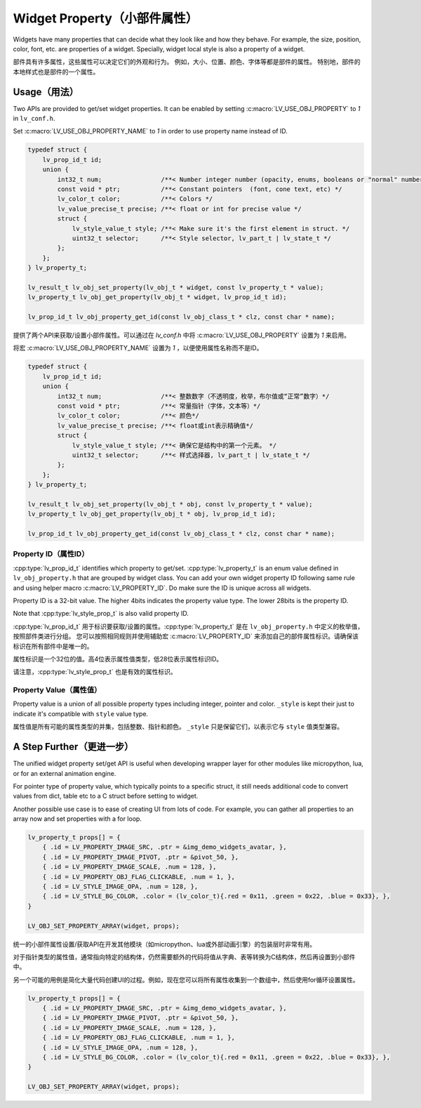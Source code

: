 .. _obj_property:

=============================
Widget Property（小部件属性）
=============================

.. raw:: html

   <details>
     <summary>显示原文</summary>

Widgets have many properties that can decide what they look like and how they behave.
For example, the size, position, color, font, etc. are properties of a widget.
Specially, widget local style is also a property of a widget.

.. raw:: html

   </details>
   <br>


部件具有许多属性，这些属性可以决定它们的外观和行为。
例如，大小、位置、颜色、字体等都是部件的属性。
特别地，部件的本地样式也是部件的一个属性。


.. _obj_property_usage:

Usage（用法）
-------------

.. raw:: html

   <details>
     <summary>显示原文</summary>

Two APIs are provided to get/set widget properties. It can be enabled by setting
:c:macro:`LV_USE_OBJ_PROPERTY` to `1` in ``lv_conf.h``.

Set :c:macro:`LV_USE_OBJ_PROPERTY_NAME` to `1` in order to use property name instead of ID.

.. code-block:: c

    typedef struct {
        lv_prop_id_t id;
        union {
            int32_t num;                /**< Number integer number (opacity, enums, booleans or "normal" numbers) */
            const void * ptr;           /**< Constant pointers  (font, cone text, etc) */
            lv_color_t color;           /**< Colors */
            lv_value_precise_t precise; /**< float or int for precise value */
            struct {
                lv_style_value_t style; /**< Make sure it's the first element in struct. */
                uint32_t selector;      /**< Style selector, lv_part_t | lv_state_t */
            };
        };
    } lv_property_t;

    lv_result_t lv_obj_set_property(lv_obj_t * widget, const lv_property_t * value);
    lv_property_t lv_obj_get_property(lv_obj_t * widget, lv_prop_id_t id);

    lv_prop_id_t lv_obj_property_get_id(const lv_obj_class_t * clz, const char * name);

.. raw:: html

   </details>
   <br>


提供了两个API来获取/设置小部件属性。可以通过在 `lv_conf.h` 中将 :c:macro:`LV_USE_OBJ_PROPERTY` 设置为 `1` 来启用。

将宏 :c:macro:`LV_USE_OBJ_PROPERTY_NAME` 设置为 `1` ，以便使用属性名称而不是ID。

.. code-block:: c

    typedef struct {
        lv_prop_id_t id;
        union {
            int32_t num;                /**< 整数数字（不透明度，枚举，布尔值或“正常”数字）*/
            const void * ptr;           /**< 常量指针（字体，文本等）*/
            lv_color_t color;           /**< 颜色*/
            lv_value_precise_t precise; /**< float或int表示精确值*/
            struct {
                lv_style_value_t style; /**< 确保它是结构中的第一个元素。 */
                uint32_t selector;      /**< 样式选择器, lv_part_t | lv_state_t */
            };
        };
    } lv_property_t;

    lv_result_t lv_obj_set_property(lv_obj_t * obj, const lv_property_t * value);
    lv_property_t lv_obj_get_property(lv_obj_t * obj, lv_prop_id_t id);

    lv_prop_id_t lv_obj_property_get_id(const lv_obj_class_t * clz, const char * name);

.. _obj_property_id:

Property ID（属性ID）
~~~~~~~~~~~~~~~~~~~~~

.. raw:: html

   <details>
     <summary>显示原文</summary>

:cpp:type:`lv_prop_id_t` identifies which property to get/set. :cpp:type:`lv_property_t` is an enum value
defined in ``lv_obj_property.h`` that are grouped by widget class. You can add your own
widget property ID following same rule and using helper macro :c:macro:`LV_PROPERTY_ID`.
Do make sure the ID is unique across all widgets.


Property ID is a 32-bit value. The higher 4bits indicates the property value type.
The lower 28bits is the property ID.

Note that :cpp:type:`lv_style_prop_t` is also valid property ID.

.. raw:: html

   </details>
   <br>


:cpp:type:`lv_prop_id_t` 用于标识要获取/设置的属性。:cpp:type:`lv_property_t` 是在 ``lv_obj_property.h`` 中定义的枚举值，按照部件类进行分组。
您可以按照相同规则并使用辅助宏 :c:macro:`LV_PROPERTY_ID` 来添加自己的部件属性标识。请确保该标识在所有部件中是唯一的。

属性标识是一个32位的值。高4位表示属性值类型，低28位表示属性标识ID。

请注意，:cpp:type:`lv_style_prop_t` 也是有效的属性标识。

     
.. _obj_property_value:

Property Value（属性值）
~~~~~~~~~~~~~~~~~~~~~~~~

.. raw:: html

   <details>
     <summary>显示原文</summary>

Property value is a union of all possible property types including integer, pointer and color.
``_style`` is kept their just to indicate it's compatible with ``style`` value type.

.. raw:: html

   </details>
   <br>


属性值是所有可能的属性类型的并集，包括整数、指针和颜色。
``_style`` 只是保留它们，以表示它与 ``style`` 值类型兼容。


A Step Further（更进一步）
--------------------------

.. raw:: html

   <details>
     <summary>显示原文</summary>

The unified widget property set/get API is useful when developing wrapper layer for other
modules like micropython, lua, or for an external animation engine.

For pointer type of property value, which typically points to a specific struct, it still needs
additional code to convert values from dict, table etc to a C struct before setting to widget.

Another possible use case is to ease of creating UI from lots of code. For example, you can gather
all properties to an array now and set properties with a for loop.

.. code-block:: c

    lv_property_t props[] = {
        { .id = LV_PROPERTY_IMAGE_SRC, .ptr = &img_demo_widgets_avatar, },
        { .id = LV_PROPERTY_IMAGE_PIVOT, .ptr = &pivot_50, },
        { .id = LV_PROPERTY_IMAGE_SCALE, .num = 128, },
        { .id = LV_PROPERTY_OBJ_FLAG_CLICKABLE, .num = 1, },
        { .id = LV_STYLE_IMAGE_OPA, .num = 128, },
        { .id = LV_STYLE_BG_COLOR, .color = (lv_color_t){.red = 0x11, .green = 0x22, .blue = 0x33}, },
    }

    LV_OBJ_SET_PROPERTY_ARRAY(widget, props);

.. raw:: html

   </details>
   <br>


统一的小部件属性设置/获取API在开发其他模块（如micropython、lua或外部动画引擎）的包装层时非常有用。

对于指针类型的属性值，通常指向特定的结构体，仍然需要额外的代码将值从字典、表等转换为C结构体，然后再设置到小部件中。

另一个可能的用例是简化大量代码创建UI的过程。例如，现在您可以将所有属性收集到一个数组中，然后使用for循环设置属性。

.. code-block:: c

    lv_property_t props[] = {
        { .id = LV_PROPERTY_IMAGE_SRC, .ptr = &img_demo_widgets_avatar, },
        { .id = LV_PROPERTY_IMAGE_PIVOT, .ptr = &pivot_50, },
        { .id = LV_PROPERTY_IMAGE_SCALE, .num = 128, },
        { .id = LV_PROPERTY_OBJ_FLAG_CLICKABLE, .num = 1, },
        { .id = LV_STYLE_IMAGE_OPA, .num = 128, },
        { .id = LV_STYLE_BG_COLOR, .color = (lv_color_t){.red = 0x11, .green = 0x22, .blue = 0x33}, },
    }

    LV_OBJ_SET_PROPERTY_ARRAY(widget, props);


